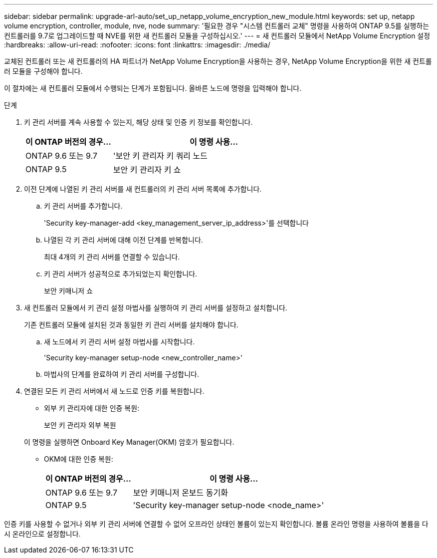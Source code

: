 ---
sidebar: sidebar 
permalink: upgrade-arl-auto/set_up_netapp_volume_encryption_new_module.html 
keywords: set up, netapp volume encryption, controller, module, nve, node 
summary: '필요한 경우 "시스템 컨트롤러 교체" 명령을 사용하여 ONTAP 9.5를 실행하는 컨트롤러를 9.7로 업그레이드할 때 NVE를 위한 새 컨트롤러 모듈을 구성하십시오.' 
---
= 새 컨트롤러 모듈에서 NetApp Volume Encryption 설정
:hardbreaks:
:allow-uri-read: 
:nofooter: 
:icons: font
:linkattrs: 
:imagesdir: ./media/


[role="lead"]
교체된 컨트롤러 또는 새 컨트롤러의 HA 파트너가 NetApp Volume Encryption을 사용하는 경우, NetApp Volume Encryption을 위한 새 컨트롤러 모듈을 구성해야 합니다.

이 절차에는 새 컨트롤러 모듈에서 수행되는 단계가 포함됩니다. 올바른 노드에 명령을 입력해야 합니다.

.단계
. 키 관리 서버를 계속 사용할 수 있는지, 해당 상태 및 인증 키 정보를 확인합니다.
+
[cols="30,70"]
|===
| 이 ONTAP 버전의 경우… | 이 명령 사용... 


| ONTAP 9.6 또는 9.7 | '보안 키 관리자 키 쿼리 노드 


| ONTAP 9.5 | 보안 키 관리자 키 쇼 
|===
. 이전 단계에 나열된 키 관리 서버를 새 컨트롤러의 키 관리 서버 목록에 추가합니다.
+
.. 키 관리 서버를 추가합니다.
+
'Security key-manager-add <key_management_server_ip_address>'를 선택합니다

.. 나열된 각 키 관리 서버에 대해 이전 단계를 반복합니다.
+
최대 4개의 키 관리 서버를 연결할 수 있습니다.

.. 키 관리 서버가 성공적으로 추가되었는지 확인합니다.
+
보안 키매니저 쇼



. 새 컨트롤러 모듈에서 키 관리 설정 마법사를 실행하여 키 관리 서버를 설정하고 설치합니다.
+
기존 컨트롤러 모듈에 설치된 것과 동일한 키 관리 서버를 설치해야 합니다.

+
.. 새 노드에서 키 관리 서버 설정 마법사를 시작합니다.
+
'Security key-manager setup-node <new_controller_name>'

.. 마법사의 단계를 완료하여 키 관리 서버를 구성합니다.


. 연결된 모든 키 관리 서버에서 새 노드로 인증 키를 복원합니다.
+
** 외부 키 관리자에 대한 인증 복원:
+
보안 키 관리자 외부 복원

+
이 명령을 실행하면 Onboard Key Manager(OKM) 암호가 필요합니다.

** OKM에 대한 인증 복원:
+
[cols="30,70"]
|===
| 이 ONTAP 버전의 경우… | 이 명령 사용... 


| ONTAP 9.6 또는 9.7 | 보안 키매니저 온보드 동기화 


| ONTAP 9.5 | 'Security key-manager setup-node <node_name>' 
|===




인증 키를 사용할 수 없거나 외부 키 관리 서버에 연결할 수 없어 오프라인 상태인 볼륨이 있는지 확인합니다. 볼륨 온라인 명령을 사용하여 볼륨을 다시 온라인으로 설정합니다.
